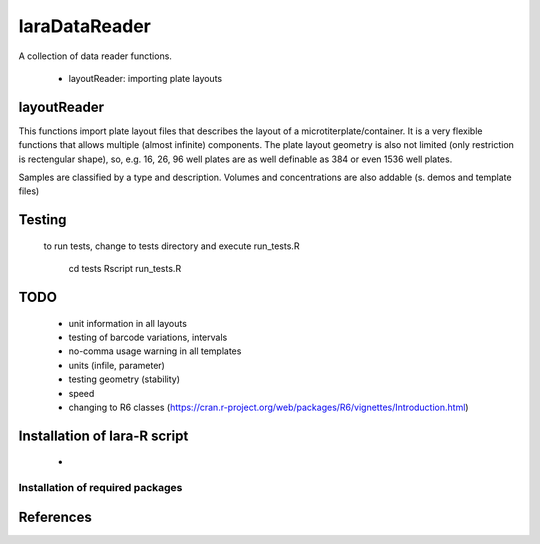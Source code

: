 laraDataReader
==============

A collection of data reader functions.

 * layoutReader: importing plate layouts
 
 
layoutReader
____________

This functions import plate layout files that describes the layout of a microtiterplate/container.
It is a very flexible functions that allows multiple (almost infinite) components.
The plate layout geometry is also not limited (only restriction is rectengular shape), so, e.g. 16, 26, 96 well plates are as well definable as 384 or even 1536 well plates.

Samples are classified by a type and description.
Volumes and concentrations are also addable (s. demos and template files)

Testing
_______

 to run tests, change to tests directory and execute run_tests.R
 
    cd tests
    Rscript run_tests.R

TODO
____
  
  * unit information in all layouts
  * testing of barcode variations, intervals
  * no-comma usage warning in all templates
  * units (infile, parameter)
  * testing geometry (stability)
  * speed 
  * changing to R6 classes (https://cran.r-project.org/web/packages/R6/vignettes/Introduction.html)

Installation of lara-R script
_______________________________

  *    


Installation of required packages
---------------------------------


References
__________

.. _pip: https://pypi.python.org/pypi/pip
.. _virtualenv: https://pypi.python.org/pypi/virtualenv
.. _virtualenvwrapper: http://virtualenvwrapper.readthedocs.org/
